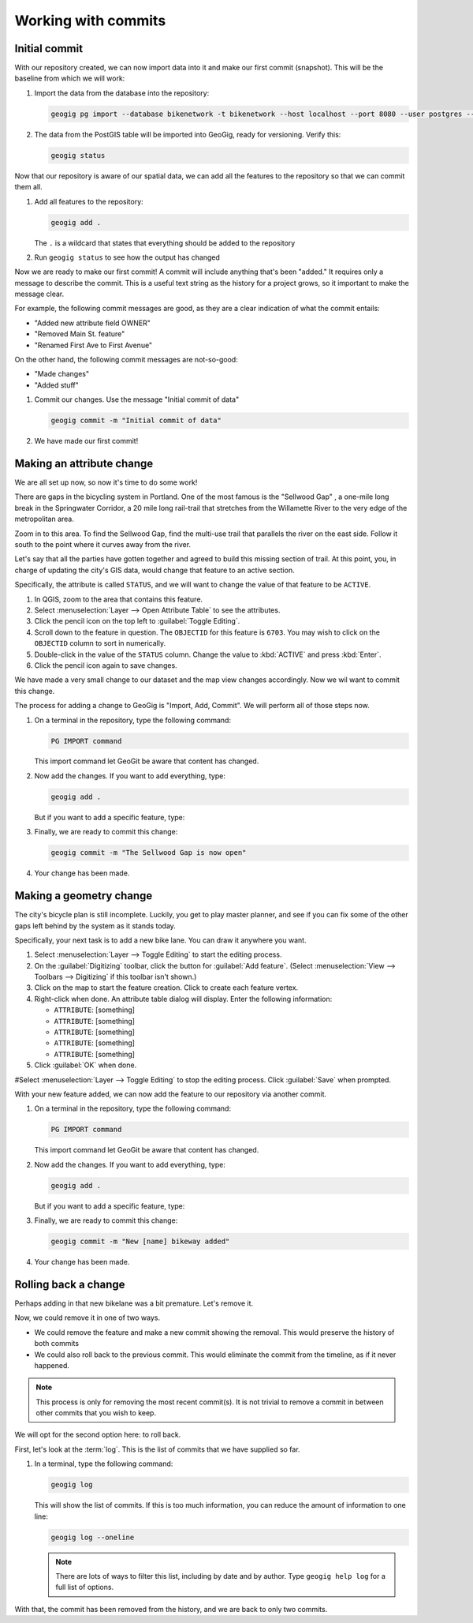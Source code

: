 .. _cmd.commits:

Working with commits
====================

Initial commit
--------------

With our repository created, we can now import data into it and make our first commit (snapshot). This will be the baseline from which we will work:

#. Import the data from the database into the repository:

   .. code-block:: console

      geogig pg import --database bikenetwork -t bikenetwork --host localhost --port 8080 --user postgres --password

   .. todo:: Verify this.

#. The data from the PostGIS table will be imported into GeoGig, ready for versioning. Verify this:

   .. code-block:: console

      geogig status

   .. todo:: What will this show?

Now that our repository is aware of our spatial data, we can add all the features to the repository so that we can commit them all.

.. todo:: Talk about a situation where you wouldn't want to import everything?

#. Add all features to the repository:

   .. code-block:: console

      geogig add .

   The ``.`` is a wildcard that states that everything should be added to the repository

#. Run ``geogig status`` to see how the output has changed

   .. todo:: How has it changed?

Now we are ready to make our first commit! A commit will include anything that's been "added." It requires only a message to describe the commit. This is a useful text string as the history for a project grows, so it important to make the message clear.

For example, the following commit messages are good, as they are a clear indication of what the commit entails:

* "Added new attribute field OWNER"
* "Removed Main St. feature"
* "Renamed First Ave to First Avenue"

On the other hand, the following commit messages are not-so-good:

* "Made changes"
* "Added stuff"

#. Commit our changes. Use the message "Initial commit of data"

   .. code-block:: console

      geogig commit -m "Initial commit of data"

#. We have made our first commit!

Making an attribute change
--------------------------

We are all set up now, so now it's time to do some work!

There are gaps in the bicycling system in Portland. One of the most famous is the "Sellwood Gap" , a one-mile long break in the Springwater Corridor, a 20 mile long rail-trail that stretches from the Willamette River to the very edge of the metropolitan area.

Zoom in to this area. To find the Sellwood Gap, find the multi-use trail that parallels the river on the east side. Follow it south to the point where it curves away from the river.

.. todo:: Figure

Let's say that all the parties have gotten together and agreed to build this missing section of trail. At this point, you, in charge of updating the city's GIS data, would change that feature to an active section.

Specifically, the attribute is called ``STATUS``, and we will want to change the value of that feature to be ``ACTIVE``.

#. In QGIS, zoom to the area that contains this feature.

#. Select :menuselection:`Layer --> Open Attribute Table` to see the attributes.

#. Click the pencil icon on the top left to :guilabel:`Toggle Editing`.

#. Scroll down to the feature in question. The ``OBJECTID`` for this feature is ``6703``. You may wish to click on the ``OBJECTID`` column to sort in numerically.

#. Double-click in the value of the ``STATUS`` column. Change the value to :kbd:`ACTIVE` and press :kbd:`Enter`.

#. Click the pencil icon again to save changes.

We have made a very small change to our dataset and the map view changes accordingly. Now we wil want to commit this change.

The process for adding a change to GeoGig is "Import, Add, Commit". We will perform all of those steps now.

#. On a terminal in the repository, type the following command:

   .. code-block:: console

      PG IMPORT command

   This import command let GeoGit be aware that content has changed.

#. Now add the changes. If you want to add everything, type:

   .. code-block:: console

      geogig add .

   But if you want to add a specific feature, type:

   .. todo:: No idea

#. Finally, we are ready to commit this change:

   .. code-block:: console

      geogig commit -m "The Sellwood Gap is now open"

#. Your change has been made.


Making a geometry change
------------------------

The city's bicycle plan is still incomplete. Luckily, you get to play master planner, and see if you can fix some of the other gaps left behind by the system as it stands today.

Specifically, your next task is to add a new bike lane. You can draw it anywhere you want.

#. Select :menuselection:`Layer --> Toggle Editing` to start the editing process.

#. On the :guilabel:`Digitizing` toolbar, click the button for :guilabel:`Add feature`. (Select :menuselection:`View --> Toolbars --> Digitizing` if this toolbar isn't shown.)

#. Click on the map to start the feature creation. Click to create each feature vertex.

#. Right-click when done. An attribute table dialog will display. Enter the following information:

   * ``ATTRIBUTE``: [something]
   * ``ATTRIBUTE``: [something]
   * ``ATTRIBUTE``: [something]
   * ``ATTRIBUTE``: [something]
   * ``ATTRIBUTE``: [something]

#. Click :guilabel:`OK` when done.

#Select :menuselection:`Layer --> Toggle Editing` to stop the editing process. Click :guilabel:`Save` when prompted.

With your new feature added, we can now add the feature to our repository via another commit.

#. On a terminal in the repository, type the following command:

   .. code-block:: console

      PG IMPORT command

   This import command let GeoGit be aware that content has changed.

#. Now add the changes. If you want to add everything, type:

   .. code-block:: console

      geogig add .

   But if you want to add a specific feature, type:

   .. todo:: No idea

#. Finally, we are ready to commit this change:

   .. code-block:: console

      geogig commit -m "New [name] bikeway added"

#. Your change has been made.
 
Rolling back a change
---------------------

Perhaps adding in that new bikelane was a bit premature. Let's remove it.

Now, we could remove it in one of two ways.

* We could remove the feature and make a new commit showing the removal. This would preserve the history of both commits
* We could also roll back to the previous commit. This would eliminate the commit from the timeline, as if it never happened.

.. note:: This process is only for removing the most recent commit(s). It is not trivial to remove a commit in between other commits that you wish to keep.

We will opt for the second option here: to roll back.

First, let's look at the :term:`log`. This is the list of commits that we have supplied so far.

#. In a terminal, type the following command:

   .. code-block:: console

      geogig log

   This will show the list of commits. If this is too much information, you can reduce the amount of information to one line:
   
   .. code-block:: console

      geogig log --oneline

   .. note:: There are lots of ways to filter this list, including by date and by author. Type ``geogig help log`` for a full list of options.

.. todo:: Discuss commit IDs

.. todo:: Perform the actual rollback

With that, the commit has been removed from the history, and we are back to only two commits.

